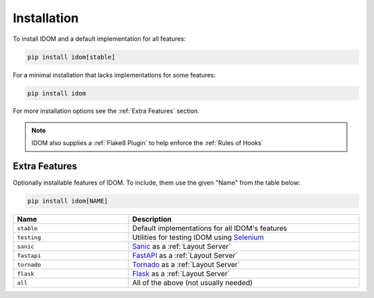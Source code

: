 Installation
============

To install IDOM and a default implementation for all features:

.. code-block:: bash

    pip install idom[stable]

For a minimal installation that lacks implementations for some features:

.. code-block:: bash

    pip install idom

For more installation options see the :ref:`Extra Features` section.

.. note::

    IDOM also supplies a :ref:`Flake8 Plugin` to help enforce the :ref:`Rules of Hooks`


Extra Features
--------------

Optionally installable features of IDOM. To include, them use the given "Name" from the
table below:

.. code-block:: bash

    pip install idom[NAME]

.. list-table::
    :header-rows: 1
    :widths: 1 2
    :width: 100%

    *   - Name
        - Description

    *   - ``stable``
        - Default implementations for all IDOM's features

    *   - ``testing``
        - Utilities for testing IDOM using `Selenium <https://www.selenium.dev/>`__

    *   - ``sanic``
        - `Sanic <https://sanicframework.org/>`__ as a :ref:`Layout Server`

    *   - ``fastapi``
        - `FastAPI <https://fastapi.tiangolo.com//>`__ as a :ref:`Layout Server`

    *   - ``tornado``
        - `Tornado <https://www.tornadoweb.org/en/stable/>`__ as a :ref:`Layout Server`

    *   - ``flask``
        - `Flask <https://palletsprojects.com/p/flask/>`__ as a :ref:`Layout Server`

    *   - ``all``
        - All of the above (not usually needed)

